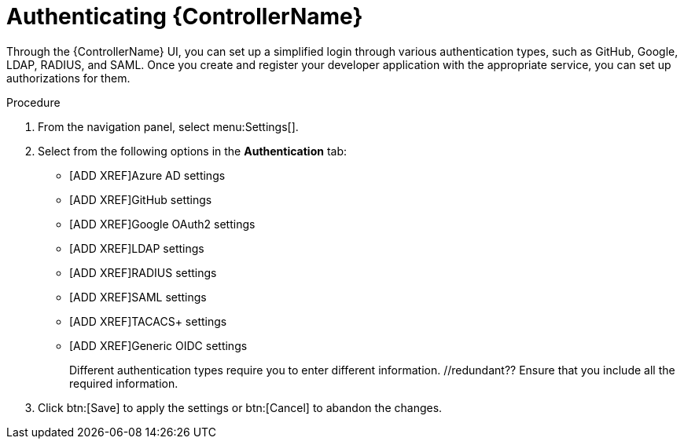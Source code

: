 [id="controller-authentication"]

= Authenticating {ControllerName}

Through the {ControllerName} UI, you can set up a simplified login through various authentication types, such as GitHub, Google, LDAP, RADIUS, and SAML. 
Once you create and register your developer application with the appropriate service, you can set up authorizations for them.

.Procedure

. From the navigation panel, select menu:Settings[].
. Select from the following options in the *Authentication* tab:
** [ADD XREF]Azure AD settings
** [ADD XREF]GitHub settings
** [ADD XREF]Google OAuth2 settings
** [ADD XREF]LDAP settings
** [ADD XREF]RADIUS settings
** [ADD XREF]SAML settings
** [ADD XREF]TACACS+ settings
** [ADD XREF]Generic OIDC settings
+
Different authentication types require you to enter different information. //redundant?? 
Ensure that you include all the required information.
. Click btn:[Save] to apply the settings or btn:[Cancel] to abandon the changes.
